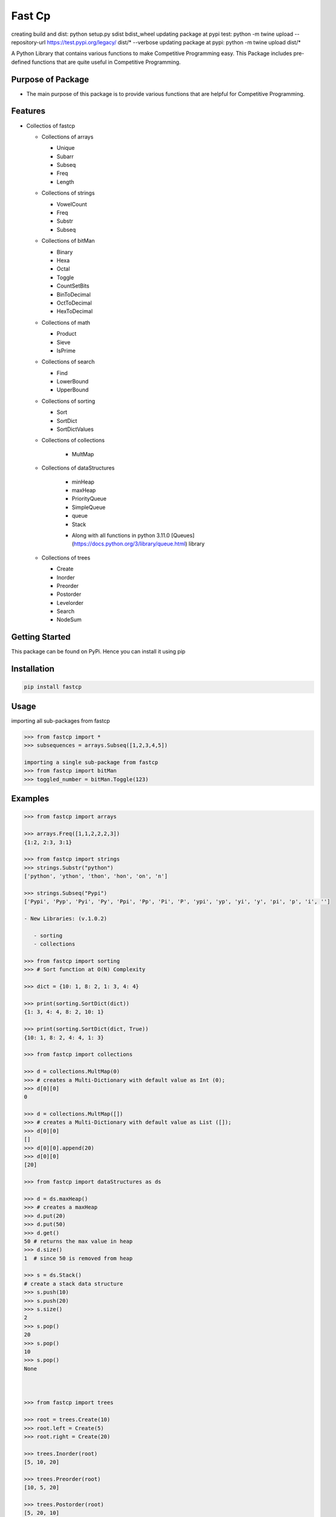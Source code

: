 Fast Cp
=======
creating build and dist: python setup.py sdist bdist_wheel
updating package at pypi test: python -m twine upload --repository-url https://test.pypi.org/legacy/ dist/* --verbose
updating package at pypi:  python -m twine upload dist/*


A Python Library that contains various functions to make Competitive
Programming easy. This Package includes pre-defined functions that are
quite useful in Competitive Programming.

Purpose of Package
~~~~~~~~~~~~~~~~~~

-  The main purpose of this package is to provide various functions that
   are helpful for Competitive Programming.

Features
~~~~~~~~

-  Collectios of fastcp

   -  Collections of arrays

      -  Unique
      -  Subarr
      -  Subseq
      -  Freq
      -  Length

   -  Collections of strings

      -  VowelCount
      -  Freq
      -  Substr
      -  Subseq

   -  Collections of bitMan

      -  Binary
      -  Hexa
      -  Octal
      -  Toggle
      -  CountSetBits
      -  BinToDecimal
      -  OctToDecimal
      -  HexToDecimal

   -  Collections of math

      -  Product
      -  Sieve
      -  IsPrime

   -  Collections of search

      -  Find
      -  LowerBound
      -  UpperBound

   -  Collections of sorting

      - Sort
      - SortDict
      - SortDictValues

   - Collections of collections

      - MultMap

   - Collections of dataStructures

      - minHeap
      - maxHeap
      - PriorityQueue
      - SimpleQueue
      - queue
      - Stack
      + Along with all functions in python 3.11.0 [Queues](https://docs.python.org/3/library/queue.html) library

   -  Collections of trees

      -  Create
      -  Inorder
      -  Preorder
      -  Postorder
      -  Levelorder
      -  Search
      -  NodeSum

Getting Started
~~~~~~~~~~~~~~~

This package can be found on PyPi. Hence you can install it using pip

Installation
~~~~~~~~~~~~

.. code:: bash

   pip install fastcp

Usage
~~~~~

importing all sub-packages from fastcp

.. code:: python

   >>> from fastcp import *
   >>> subsequences = arrays.Subseq([1,2,3,4,5])

   importing a single sub-package from fastcp
   >>> from fastcp import bitMan
   >>> toggled_number = bitMan.Toggle(123)

Examples
~~~~~~~~

.. code:: python

   >>> from fastcp import arrays

   >>> arrays.Freq([1,1,2,2,2,3])
   {1:2, 2:3, 3:1}

   >>> from fastcp import strings
   >>> strings.Substr("python")
   ['python', 'ython', 'thon', 'hon', 'on', 'n']

   >>> strings.Subseq("Pypi")
   ['Pypi', 'Pyp', 'Pyi', 'Py', 'Ppi', 'Pp', 'Pi', 'P', 'ypi', 'yp', 'yi', 'y', 'pi', 'p', 'i', '']

   - New Libraries: (v.1.0.2)

      - sorting
      - collections

   >>> from fastcp import sorting
   >>> # Sort function at O(N) Complexity

   >>> dict = {10: 1, 8: 2, 1: 3, 4: 4}

   >>> print(sorting.SortDict(dict))
   {1: 3, 4: 4, 8: 2, 10: 1}

   >>> print(sorting.SortDict(dict, True))
   {10: 1, 8: 2, 4: 4, 1: 3}

   >>> from fastcp import collections

   >>> d = collections.MultMap(0)
   >>> # creates a Multi-Dictionary with default value as Int (0);
   >>> d[0][0]
   0

   >>> d = collections.MultMap([])
   >>> # creates a Multi-Dictionary with default value as List ([]);
   >>> d[0][0]
   []
   >>> d[0][0].append(20)
   >>> d[0][0]
   [20]

   >>> from fastcp import dataStructures as ds 

   >>> d = ds.maxHeap()
   >>> # creates a maxHeap
   >>> d.put(20)
   >>> d.put(50)
   >>> d.get()
   50 # returns the max value in heap
   >>> d.size()
   1  # since 50 is removed from heap

   >>> s = ds.Stack()
   # create a stack data structure
   >>> s.push(10)
   >>> s.push(20)
   >>> s.size()
   2
   >>> s.pop()
   20
   >>> s.pop()
   10
   >>> s.pop()
   None



   >>> from fastcp import trees

   >>> root = trees.Create(10)
   >>> root.left = Create(5)
   >>> root.right = Create(20)

   >>> trees.Inorder(root)
   [5, 10, 20]

   >>> trees.Preorder(root)
   [10, 5, 20]

   >>> trees.Postorder(root)
   [5, 20, 10]

   >>> trees.Levelorder(root)
   [[10], [5, 20]]

Contributions
~~~~~~~~~~~~~

-  Contributions are Welcome.
-  Notice a Bug? Please let us know.
-  Thank You.

Author
~~~~~~

-  Avinash Doddi [https://github.com/avinash-doddi]
